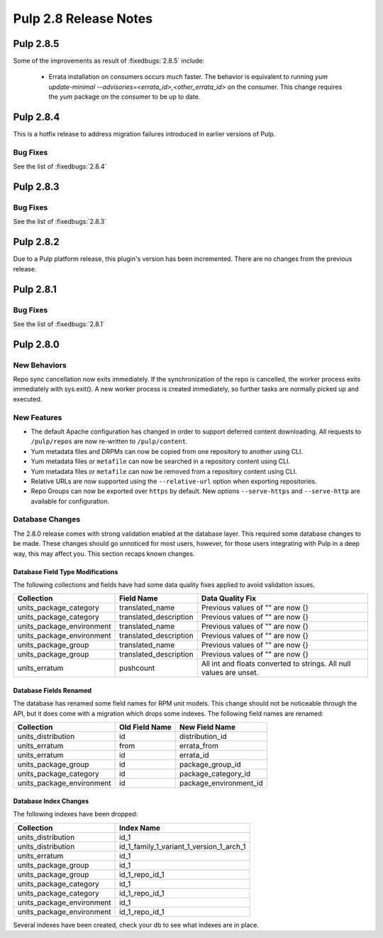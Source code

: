 ======================
Pulp 2.8 Release Notes
======================

Pulp 2.8.5
==========

Some of the improvements as result of :fixedbugs:`2.8.5` include:

    * Errata installation on consumers occurs much faster. The behavior is equivalent to running
      `yum update-minimal --advisories=<errata_id>,<other_errata_id>` on the consumer. This
      change requires the `yum` package on the consumer to be up to date.

Pulp 2.8.4
==========

This is a hotfix release to address migration failures introduced in earlier versions
of Pulp.

Bug Fixes
---------

See the list of :fixedbugs:`2.8.4`

Pulp 2.8.3
==========

Bug Fixes
---------

See the list of :fixedbugs:`2.8.3`

Pulp 2.8.2
==========

Due to a Pulp platform release, this plugin's version has been incremented.
There are no changes from the previous release.

Pulp 2.8.1
==========

Bug Fixes
---------

See the list of :fixedbugs:`2.8.1`


Pulp 2.8.0
==========

New Behaviors
-------------
Repo sync cancellation now exits immediately.
If the synchronization of the repo is cancelled, the worker process exits immediately with
sys.exit(). A new worker process is created immediately, so further tasks are normally picked up
and executed.

New Features
------------

* The default Apache configuration has changed in order to support deferred content
  downloading. All requests to ``/pulp/repos`` are now re-written to ``/pulp/content``.

* Yum metadata files and DRPMs can now be copied from one repository to another using CLI.

* Yum metadata files or ``metafile`` can now be searched in a repository content using CLI.

* Yum metadata files or ``metafile`` can now be removed from a repository content   using CLI.

* Relative URLs are now supported using the ``--relative-url`` option when exporting repositories.

* Repo Groups can now be exported over ``https`` by default. New options ``--serve-https`` and
  ``--serve-http`` are available for configuration.

Database Changes
----------------

The 2.8.0 release comes with strong validation enabled at the database layer. This required some
database changes to be made. These changes should go unnoticed for most users, however, for those
users integrating with Pulp in a deep way, this may affect you. This section recaps known changes.

Database Field Type Modifications
^^^^^^^^^^^^^^^^^^^^^^^^^^^^^^^^^

The following collections and fields have had some data quality fixes applied to avoid validation
issues.

========================= ====================== ============================================
Collection                Field Name             Data Quality Fix
========================= ====================== ============================================
units_package_category    translated_name        Previous values of "" are now {}
units_package_category    translated_description Previous values of "" are now {}
units_package_environment translated_name        Previous values of "" are now {}
units_package_environment translated_description Previous values of "" are now {}
units_package_group       translated_name        Previous values of "" are now {}
units_package_group       translated_description Previous values of "" are now {}
units_erratum             pushcount              All int and floats converted to strings. All
                                                 null values are unset.
========================= ====================== ============================================


Database Fields Renamed
^^^^^^^^^^^^^^^^^^^^^^^

The database has renamed some field names for RPM unit models. This change should not be noticeable
through the API, but it does come with a migration which drops some indexes. The following field
names are renamed:

=========================  ==============  ======================
Collection                 Old Field Name  New Field Name
=========================  ==============  ======================
units_distribution         id              distribution_id
units_erratum              from            errata_from
units_erratum              id              errata_id
units_package_group        id              package_group_id
units_package_category     id              package_category_id
units_package_environment  id              package_environment_id
=========================  ==============  ======================

Database Index Changes
^^^^^^^^^^^^^^^^^^^^^^

The following indexes have been dropped:

=========================  ==============
Collection                 Index Name
=========================  ==============
units_distribution         id_1
units_distribution         id_1_family_1_variant_1_version_1_arch_1
units_erratum              id_1
units_package_group        id_1
units_package_group        id_1_repo_id_1
units_package_category     id_1
units_package_category     id_1_repo_id_1
units_package_environment  id_1
units_package_environment  id_1_repo_id_1
=========================  ==============

Several indexes have been created, check your db to see what indexes are in place.
